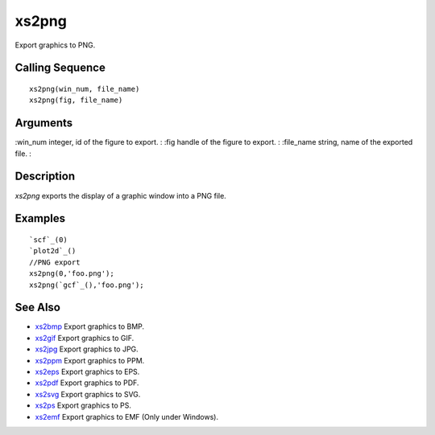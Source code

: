 


xs2png
======

Export graphics to PNG.



Calling Sequence
~~~~~~~~~~~~~~~~


::

    xs2png(win_num, file_name)
    xs2png(fig, file_name)




Arguments
~~~~~~~~~

:win_num integer, id of the figure to export.
: :fig handle of the figure to export.
: :file_name string, name of the exported file.
:



Description
~~~~~~~~~~~

`xs2png` exports the display of a graphic window into a PNG file.



Examples
~~~~~~~~


::

    `scf`_(0)
    `plot2d`_()
    //PNG export
    xs2png(0,'foo.png');
    xs2png(`gcf`_(),'foo.png');




See Also
~~~~~~~~


+ `xs2bmp`_ Export graphics to BMP.
+ `xs2gif`_ Export graphics to GIF.
+ `xs2jpg`_ Export graphics to JPG.
+ `xs2ppm`_ Export graphics to PPM.
+ `xs2eps`_ Export graphics to EPS.
+ `xs2pdf`_ Export graphics to PDF.
+ `xs2svg`_ Export graphics to SVG.
+ `xs2ps`_ Export graphics to PS.
+ `xs2emf`_ Export graphics to EMF (Only under Windows).


.. _xs2gif: xs2gif.html
.. _xs2bmp: xs2bmp.html
.. _xs2pdf: xs2pdf.html
.. _xs2ppm: xs2ppm.html
.. _xs2eps: xs2eps.html
.. _xs2ps: xs2ps.html
.. _xs2jpg: xs2jpg.html
.. _xs2emf: xs2emf.html
.. _xs2svg: xs2svg.html


